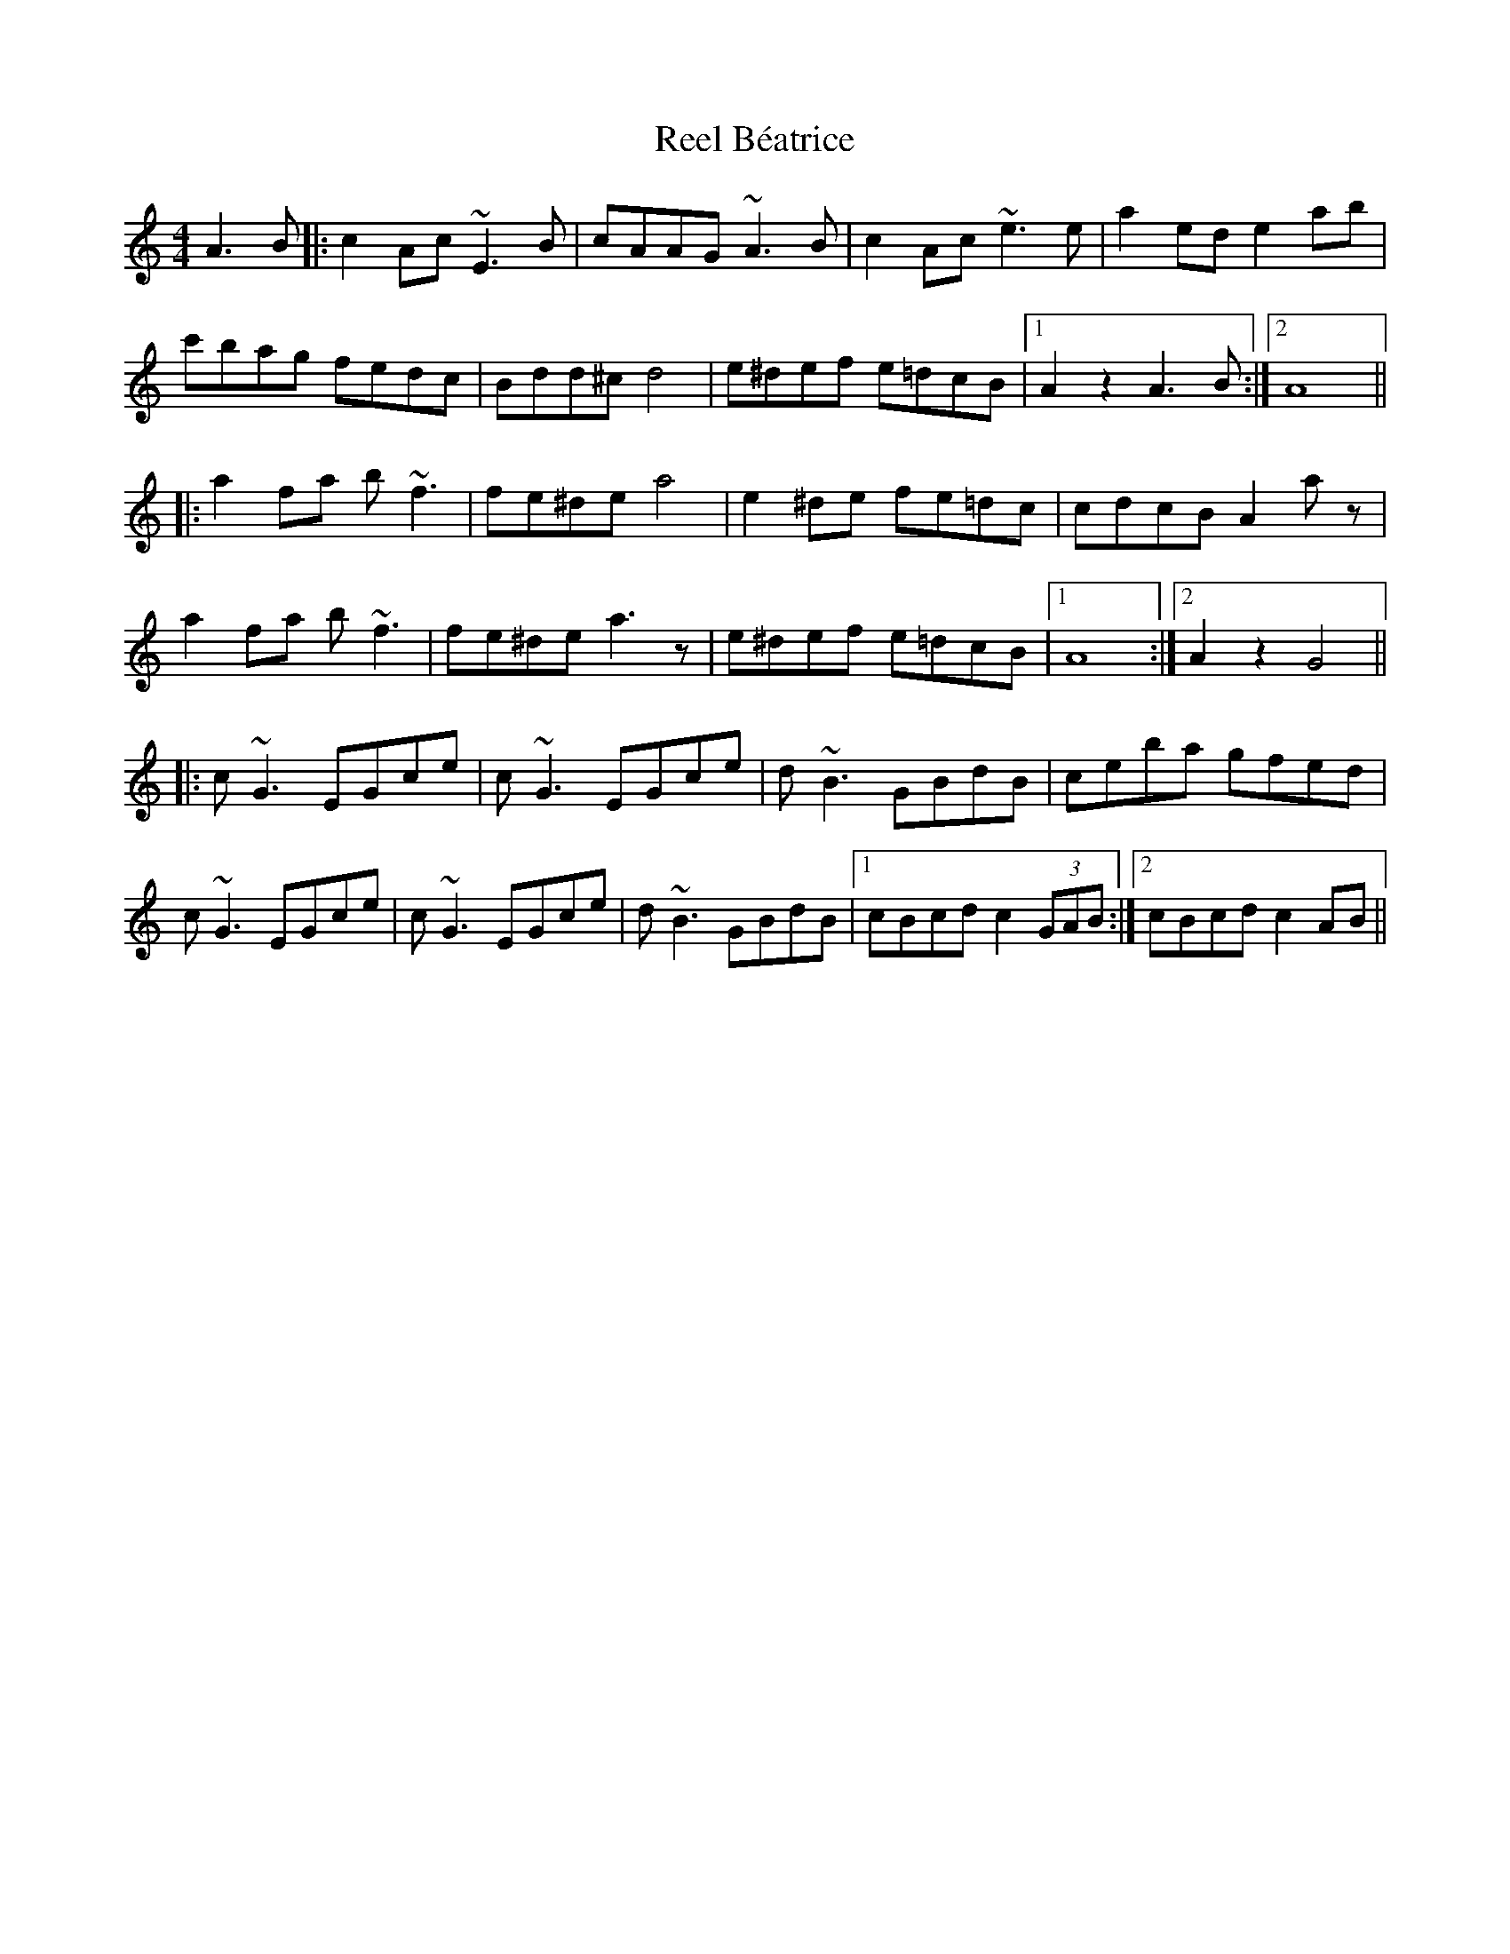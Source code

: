 X: 34011
T: Reel Béatrice
R: reel
M: 4/4
K: Aminor
A3B|:c2Ac ~E3B|cAAG ~A3B|c2Ac ~e3e|a2ed e2ab|
c'bag fedc|Bdd^c d4|e^def e=dcB|1 A2z2 A3B:|2 A8||
|:a2fa b~f3|fe^de a4|e2^de fe=dc|cdcB A2az|
a2fa b~f3|fe^de a3z|e^def e=dcB|1 A8:|2 A2z2 G4||
|:c~G3 EGce|c~G3 EGce|d~B3 GBdB|ceba gfed|
c~G3 EGce|c~G3 EGce|d~B3 GBdB|1 cBcd c2(3GAB:|2 cBcd c2AB||


